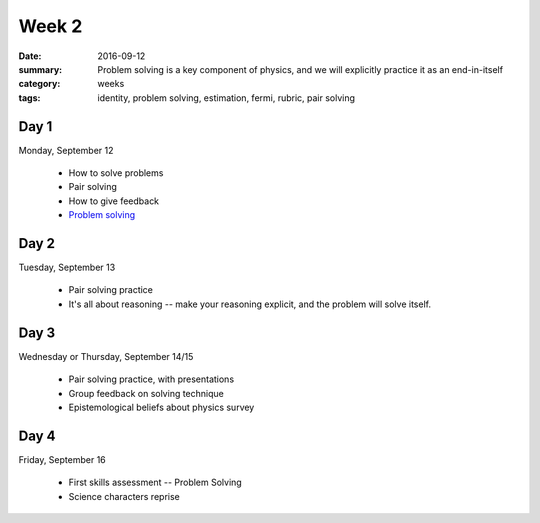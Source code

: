 Week 2
######

:date: 2016-09-12
:summary: Problem solving is a key component of physics, and we will explicitly practice it as an end-in-itself
:category: weeks
:tags: identity, problem solving, estimation, fermi, rubric, pair solving



=====
Day 1
=====

Monday, September 12

 * How to solve problems
 * Pair solving
 * How to give feedback
 * `Problem solving <problems.html>`_

=====
Day 2
=====

Tuesday, September 13

 * Pair solving practice
 * It's all about reasoning -- make your reasoning explicit, and the problem will solve itself.

=====
Day 3
=====

Wednesday or Thursday, September 14/15

 * Pair solving practice, with presentations
 * Group feedback on solving technique
 * Epistemological beliefs about physics survey

=====
Day 4
=====

Friday, September 16

 * First skills assessment -- Problem Solving
 * Science characters reprise

   
